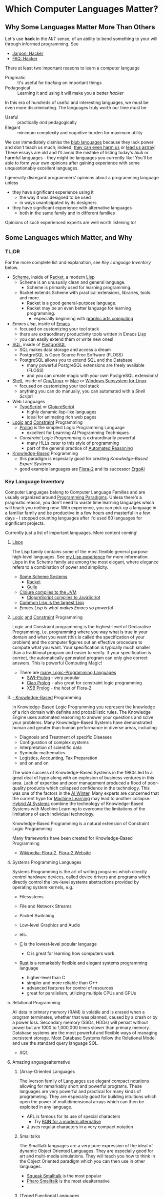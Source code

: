 * Which Computer Languages Matter?

** Why Some Languages Matter More Than Others

Let's use *hack* in the /MIT/ sense, of an ability to bend something to your
will through informed programming. See
- [[http://www.catb.org/esr/jargon/html/H/hacker.html][Jargon: Hacker]]
- [[https://web.archive.org/web/20210812150702/https://hack.org/faq-hacker.html][FAQ: Hacker]]

There at least two important reasons to learn a computer language
- Pragmatic :: It's useful for /hacking/ on important things
- Pedagogical :: Learning it and using it will make you a better /hacker/

In this era of hundreds of useful and interesting languages, we must be even
more discriminating. The languages truly worth our time must be
- Useful :: practically /and/ pedagogically
- Elegant :: minimum complexity and cognitive burden for maximum utility

We can immediately dismiss the [[http://www.paulgraham.com/avg.html][blub languages]] because they lack power and don't
teach us much; indeed, [[https://www.cs.virginia.edu/~evans/cs655/readings/ewd498.html][they can even harm us]] or [[https://nibblestew.blogspot.com/2020/03/its-not-what-programming-languages-do.htmlquality][lead us astray]]! These essays
are old and I'll avoid the mistake of listing today's /blub/ or harmful
languages - they might be languages you currently like! You'll be able to form
your own opinions after gaining experience with some unquestionably excellent
languages.

I generally disregard programmers' opinions about a programming language unless
- they have significant experience using it
      - the way it was designed to be used
      - in ways unanticipated by its designers
- they have significant experience with alternative languages
      - both in the same family and in different families
Opinions of such experienced experts are well worth listening to!

** Some Languages which Matter, and Why

*** TL;DR

For the more complete list and explanation, see /Key Language Inventory/ below.

- [[https://en.wikipedia.org/wiki/Scheme_(programming_language)][Scheme]], inside of [[file:Racket/README.org][Racket]], a modern [[https://github.com/GregDavidson/on-lisp][Lisp]]
      - Scheme is an unusually clean and general language.
            - Scheme is primarily used for learning programming.
      - Racket extends Scheme with practical extensions, libraries, tools and more.
            - Racket is a good general-purpose language.
            - Racket may be an even better language for learning programming.
                  - especially beginning with [[https://docs.racket-lang.org/quick][graphic arts computing]]
- [[Emacs/elisp-vs-scheme.org][Emacs Lisp]], inside of [[https://www.gnu.org/software/emacs][Emacs]]
      - focused on customizing your tool stack
      - there are extraordinary productivity tools written in Emacs Lisp
      - you can easily extend them or write new ones!
- [[file:SQL/SQL-README.org][SQL]], inside of [[https://www.postgresql.org][PostgreSQL]]
      - SQL makes data storage and access a dream
      - PostgreSQL is Open Source Free Software (FLOSS)
      - PostgreSQL allows you to extend SQL and the Database
            - many powerful PostgreSQL extensions are freely available (FLOSS)
            - and you can create magic with your own PostgreSQL extensions!
- [[https://duckduckgo.com/?t=ffab&q=posix+shell][Shell]], inside of [[https://www.gnu.org][Gnu/Linux]] or [[https://duckduckgo.com/?t=ffab&q=macintosh+command+line][Mac]] or [[https://docs.microsoft.com/en-us/windows/wsl/about][Windows Subsystem for Linux]]
      - focused on customizing your tool stack
      - anything you can do manually, you can automated with a /Shell Script/!
- Web Languages
      - [[https://www.typescriptlang.org][TypeScript]] or [[https://clojurescript.org][ClojureScript]]
            - highly dynamic lisp-like languages
            - ideal for animating rich web pages
- [[https://en.wikipedia.org/wiki/Category:Logic_programming_languages][Logic]] [[https://en.wikipedia.org/wiki/Constraint_logic_programming][and]] [[https://en.wikipedia.org/wiki/Constraint_programming][Constraint]] Programming
      - [[file:Prolog/README.org][Prolog]] is the simplest Logic Programming Language
            - excellent for Learning AI Programming Techniques
      - /Constraint Logic Programming/ is extraordinarily powerful
            - many HLLs cater to this style of programming
            - part of the general practice of [[https://en.wikipedia.org/wiki/Automated_reasoning][Automated Reasoning]]
- [[https://en.wikipedia.org/wiki/Knowledge-based_systems][Knowledge-Based]] Programming
      - this paradigm is especially good for creating /Knowledge-Based Expert Systems/
      - good example languages are [[https://flora.sourceforge.net][Flora-2]] and its successor [[https://github.com/ErgoAI][ErgoAI]]

*** Key Language Inventory

Computer Languages belong to Computer Language Families and are usually
organized around [[https://en.wikipedia.org/wiki/Programming_paradigm][Programming Paradigms]]. Unless there's a pragmatic reason, you
don't need to waste time learning languages which will teach you nothing new.
With experience, you can pick up a language in a familiar family and be
productive in a few hours and masterful in a few days - I stopped counting
languages after I'd used 60 languages for significant projects.

Currently just a list of important languages. More content coming!

**** [[https://github.com/GregDavidson/on-lisp#readme][Lisps]]

The Lisp family contains some of the most flexible general purpose high-level
languages. See [[https://github.com/GregDavidson/on-lisp#readme][my Lisp experience]] for more information. Lisps in the Scheme
family are among the most elegant, where elegance refers to a combination of
power and simplicity.

- [[https://en.wikipedia.org/wiki/Scheme_(programming_language)][Some Scheme Systems]]
      - [[https://racket-lang.org][Racket]]
      - [[https://www.gnu.org/software/guile][Guile]]
- [[https://clojure.org][Clojure compiles to the JVM]]
      - [[https://clojurescript.org][ClojureScript compiles to JavaScript]]
- [[https://en.wikipedia.org/wiki/Common_Lisp][Common Lisp is the largest Lisp]]
- [[Emacs/elisp-vs-scheme.org][Emacs Lisp is what makes Emacs so powerful]]

**** [[https://en.wikipedia.org/wiki/Category:Logic_programming_languages][Logic]] [[https://en.wikipedia.org/wiki/Constraint_logic_programming][and]] [[https://en.wikipedia.org/wiki/Constraint_programming][Constraint]] Programming

Logic and Constraint programming is the highest-level of Declarative
Programming, i.e. programming where you way what is true in your domain and what
you want (this is called the specification of your problem) and the computer
figures out an effective procedure to compute what you want. Your specification
is typically much smaller than a traditional program and easier to verify. If
your specification is correct, the automatically generated program can only give
correct answers. This is powerful Computing Magic!

- There are [[https://en.wikipedia.org/wiki/Category:Logic_programming_languages][many Logic-Programming Languages]]
      - [[https://en.wikipedia.org/wiki/SWI-Prolog][SWI-Prolog]] - very popular
      - [[https://en.wikipedia.org/wiki/Ciao_(programming_language)][Ciao Prolog]] - also great for constraint logic programming
      - [[https://en.wikipedia.org/wiki/XSB][XSB Prolog]] - the host of Flora-2

**** [[https://en.wikipedia.org/wiki/Knowledge-based_systems][- Knowledge-Based]] Programming

In Knowledge-Based Logic Programming you represent the knowledge of a rich
domain with definite and probabilistic rules. The Knowledge Engine uses
automated reasoning to answer your questions and solve your problems. Many
Knowledge-Based Systems have demonstrated human and greater than human
performance in diverse areas, including
- Diagnosis and Treatment of specific Diseases
- Configuration of complex systems
- Interpretation of scientific data
- Symbolic mathematics
- Logistics, Accounting, Tax Preparation
- and on and on

The wide success of Knowledge-Based Systems in the 1980s led to a great deal of
hype along with an explosion of business ventures in this area. Lack of
expertise and poor management produced a flood of poor-quality products which
collapsed confidence in the technology. This was one of the factors in the [[https://en.wikipedia.org/wiki/AI_winter][AI
Winter]]. Many experts are concerned that the current hype for [[https://en.wikipedia.org/wiki/Machine_learning][Machine Learning]]
may lead to another collapse. [[https://en.wikipedia.org/wiki/Hybrid_intelligent_system][Hybrid AI Systems]] combine the technology of
Knowledge-Based Systems with Machine Learning to overcome the limitations of the
limitations of each individual technology.

Knowledge-Based Programming is a natural extension of Constraint Logic
Programming

Many frameworks have been created for Knowledge-Based Programming
- [[https://en.wikipedia.org/wiki/Flora-2][Wikipedia: Flora-2]], [[http://flora.sourceforge.net/][Flora-2 Website]]

**** Systems Programming Languages

Systems Programming is the art of writing programs which directly control
hardware devices, called device drivers and programs which directly control
the low-level systems abstractions provided by operating system kernels, e.g.
- Filesystems
- File and Network Streams
- Packet Switching
- Low-level Graphics and Audio
- etc.

- [[https://github.com/GregDavidson/C-By-Example#readme][C]] is the lowest-level popular language
      - C is great for learning how computers work
- [[https://www.rust-lang.org][Rust]] is a remarkably flexible and elegant systems programming language
      - higher-level than C
      - simpler and more reliable than C++
      - advanced features for control of resources
      - great for parallelism, utilizing multiple CPUs and GPUs

**** Relational Programming

All data in primary memory (RAM) is volatile and is erased when a program
terminates, whether that was planned, caused by a crash or by a power loss.
Secondary memory (SSDs, HDDs) will persist without power but are 1000 to
1,000,000 times slower than primary memory. Database systems are the most
powerful and flexible ways of managing persistent storage. Most Database Systems
follow the Relational Model and use the standard query language SQL.

- [[SQL/SQL-README.org][SQL]]

**** Amazing anguagealternative

***** [Array-Oriented Languages

The Iverson family of Languages use elegant compact notations allowing for
remarkably short and powerful programs. These languages are very powerful and
practical for many kinds of programming. They are especially good for building
intuitions which open the power of multidimensional arrays which can then be
exploited in any language.

- APL is famous for its use of special characters
      - Try [[https://mlochbaum.github.io/BQN][BQN for a modern alternative]]
- [[https://www.jsoftware.com][J]] uses regular characters in a very compact notation

***** Smalltalks

The Smalltalk languages are a very pure expression of the ideal of dynamic
Object Oriented Languages. They are especially good for art and multi-media
simulations. They will teach you how to think in the Object Oriented paradigm
which you can then use in other languages.

- [[https://squeak.org][Squeak Smalltalk]] is the most popular
- [[ttps://pharo.org][Pharo Smalltalk]] is the most elealternative
-
***** [Typed Functional Languages

Haskell is the poster-child for developing programs by first expressing
the types and relationships in the program.  Haskell will teach you powerful
ways of thinking about programming and how to create programs that are much
more reliable than usual.

- [[https://www.haskell.org][Haskell]]

**** Web and XML Languages

- JavaScript
      - TypeScript adds Haskell-like typing to JavaScript
      - [[https://clojurescript.org][ClojureScript]] is a Lisp which compiles to JavaScript

**** Web and Document Languages

- [[https://en.wikipedia.org/wiki/HTML5][HTML5]]
      - [[https://html.spec.whatwg.org/multipage/][Features]] and [[https://www.w3.org/TR/][Standards]]
      - CSS
- [[https://en.wikipedia.org/wiki/XML][XML]], [[https://en.wikipedia.org/wiki/XHTML][XHTML]], [[https://en.wikipedia.org/wiki/XSLT][XSLT]]
- [[https://orgmode.org][OrgMode]], [[https://en.wikipedia.org/wiki/TeX][ΤΕΧ]], [[https://www.libreoffice.org/discover/what-is-opendocument/][Open Document]]

**** Shells and [[https://en.wikipedia.org/wiki/Domain-specific_language][Domain Specific Languages]]

Shells allow both casual users and experts to create scripts which
automate computer tasks, controlling other applications.

Domain Specific Languages, DSLs, especially those coming out of the Software
Tools movement associated with Unix are especially powerful for specific texts,
especially where the data is in the form of text in files and streams.

Shells
- [[https://en.wikipedia.org/wiki/Bourne_shell][sh: Bourne Shell]], [[https://www.gnu.org/software/bash][Bash]], [[https://en.wikipedia.org/wiki/Z_shell#External_links][zsh]]

Text-Oriented DSLs
- [[https://en.wikipedia.org/wiki/Regular_expression][Regular Expressions]]
      - [[https://en.wikipedia.org/wiki/Grep][grep: Global Regular Expression Print]]
- [[https://en.wikipedia.org/wiki/Ed_(text_editor)][ed scriptable scripting editor]]
- [[https://en.wikipedia.org/wiki/Sed][sed scriptable stream editor]]
- [[https://en.wikipedia.org/wiki/AWK][awk powerful scriptable text processor]]

Automated development tools are like Shells for Shells
- [[https://en.wikipedia.org/wiki/Make_(software)][make: automate file processing]]

** Comparing Languages

The [[https://rosettacode.org/wiki/Category:Programming_Languages][Rosetta Code]] site has brief explanations and examples of over 900
programming languages. Choice of language can have a big impact on ease of
solving various kinds of problems.

Choice of language can also have a big impact on [[https://benchmarksgame-team.pages.debian.net/benchmarksgame/index.html][how fast your programs run]] and
other performance criteria.
